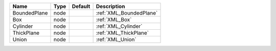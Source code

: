 

============ ==== ======= ======================= 
Name         Type Default Description             
============ ==== ======= ======================= 
BoundedPlane node         :ref:`XML_BoundedPlane` 
Box          node         :ref:`XML_Box`          
Cylinder     node         :ref:`XML_Cylinder`     
ThickPlane   node         :ref:`XML_ThickPlane`   
Union        node         :ref:`XML_Union`        
============ ==== ======= ======================= 


